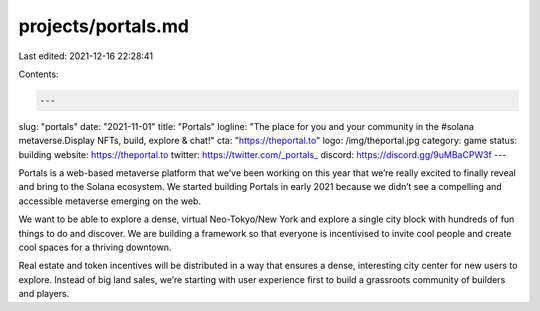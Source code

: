 projects/portals.md
===================

Last edited: 2021-12-16 22:28:41

Contents:

.. code-block:: md

    ---
slug: "portals"
date: "2021-11-01"
title: "Portals"
logline: "The place for you and your community in the #solana metaverse.Display NFTs, build, explore & chat!"
cta: "https://theportal.to"
logo: /img/theportal.jpg
category: game
status: building
website: https://theportal.to
twitter: https://twitter.com/_portals_
discord: https://discord.gg/9uMBaCPW3f
---

Portals is a web-based metaverse platform that we’ve been working on this year that we’re really excited to finally reveal and bring to the Solana ecosystem.
We started building Portals in early 2021 because we didn’t see a compelling and accessible metaverse emerging on the web.

We want to be able to explore a dense, virtual Neo-Tokyo/New York and explore a single city block with hundreds of fun things to do and discover. 
We are building a framework so that everyone is incentivised to invite cool people and create cool spaces for a thriving downtown.

Real estate and token incentives will be distributed in a way that ensures a dense, interesting city center for new users to explore. Instead of big land sales,
we’re starting with user experience first to build a grassroots community of builders and players.


